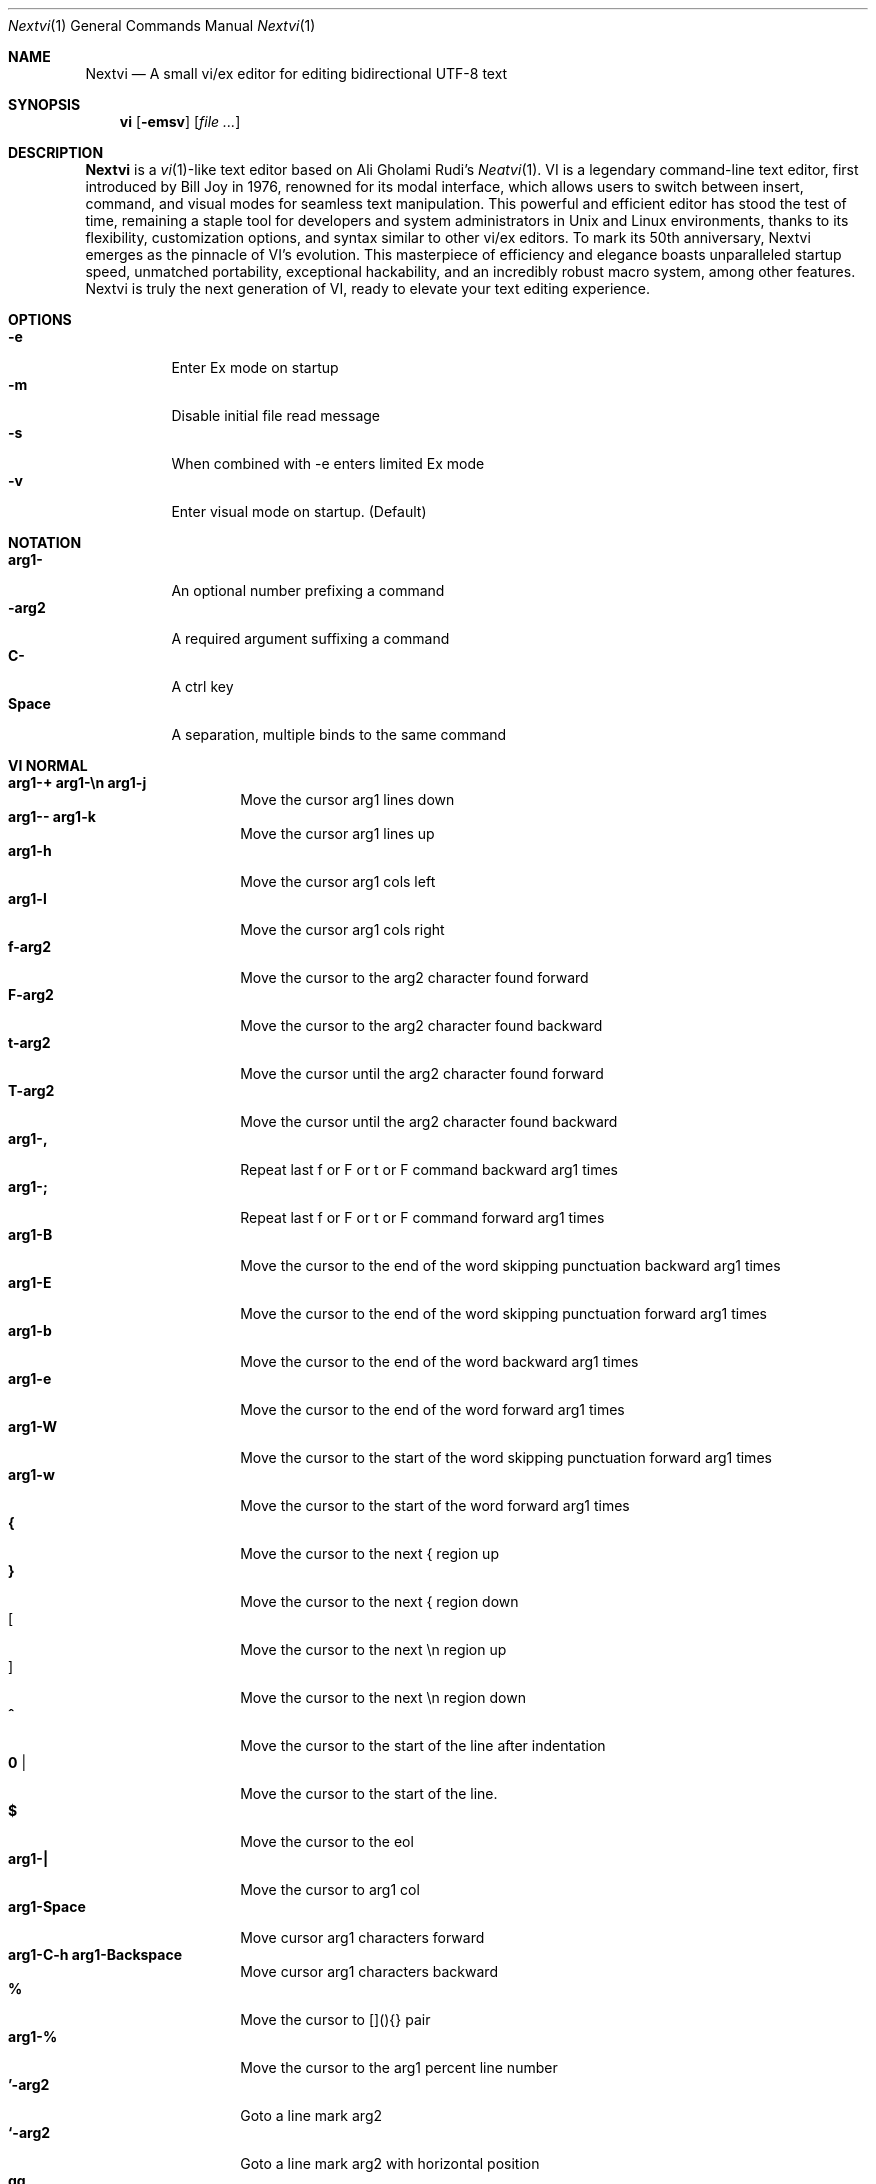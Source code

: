 .Dd Oct 26, 2024
.Dt Nextvi 1
.Os
.
.Sh NAME
.Nm Nextvi
.Nd A small vi/ex editor for editing bidirectional UTF-8 text
.
.Sh SYNOPSIS
.Nm vi
.Op Fl emsv
.Op Ar
.
.Sh DESCRIPTION
.Nm Nextvi
is a
.Xr vi 1 Ns -like
text editor based on Ali Gholami Rudi's
.Xr Neatvi 1 Ns .
VI is a legendary command-line text editor, first introduced
by Bill Joy in 1976, renowned for its modal interface, which
allows users to switch between insert, command, and visual modes
for seamless text manipulation. This powerful and efficient
editor has stood the test of time, remaining a staple tool for
developers and system administrators in Unix and Linux environments,
thanks to its flexibility, customization options, and syntax
similar to other vi/ex editors. To mark its 50th anniversary,
Nextvi emerges as the pinnacle of VI's evolution. This masterpiece
of efficiency and elegance boasts unparalleled startup speed,
unmatched portability, exceptional hackability, and an incredibly
robust macro system, among other features. Nextvi is truly the
next generation of VI, ready to elevate your text editing experience.
.
.Sh OPTIONS
.Bl -tag -width Ds -compact
.It Fl e
Enter Ex mode on startup
.It Fl m
Disable initial file read message
.It Fl s
When combined with -e enters limited Ex mode
.It Fl v
Enter visual mode on startup. (Default)
.El
.Sh NOTATION
.Bl -tag -width Ds -compact
.It Cm arg1-
An optional number prefixing a command
.It Cm -arg2
A required argument suffixing a command
.It Cm C-
A ctrl key
.It Cm Space
A separation, multiple binds to the same command
.El
.Sh VI NORMAL
.Bl -tag -width Dq -compact
.It Cm arg1-+ arg1-\en arg1-j
Move the cursor arg1 lines down
.It Cm arg1-- arg1-k
Move the cursor arg1 lines up
.It Cm arg1-h
Move the cursor arg1 cols left
.It Cm arg1-l
Move the cursor arg1 cols right
.It Cm f-arg2
Move the cursor to the arg2 character found forward
.It Cm F-arg2
Move the cursor to the arg2 character found backward
.It Cm t-arg2
Move the cursor until the arg2 character found forward
.It Cm T-arg2
Move the cursor until the arg2 character found backward
.It Cm arg1-,
Repeat last f or F or t or F command backward arg1 times
.It Cm arg1-;
Repeat last f or F or t or F command forward arg1 times
.It Cm arg1-B
Move the cursor to the end of the word skipping punctuation backward arg1 times
.It Cm arg1-E
Move the cursor to the end of the word skipping punctuation forward arg1 times
.It Cm arg1-b
Move the cursor to the end of the word backward arg1 times
.It Cm arg1-e
Move the cursor to the end of the word forward arg1 times
.It Cm arg1-W
Move the cursor to the start of the word skipping punctuation forward arg1 times
.It Cm arg1-w
Move the cursor to the start of the word forward arg1 times
.It Cm {
Move the cursor to the next { region up
.It Cm }
Move the cursor to the next { region down
.It Cm [
Move the cursor to the next \en region up
.It Cm ]
Move the cursor to the next \en region down
.It Cm ^
Move the cursor to the start of the line after indentation
.It Cm 0 |
Move the cursor to the start of the line.
.It Cm $
Move the cursor to the eol
.It Cm arg1-|
Move the cursor to arg1 col
.It Cm arg1-Space
Move cursor arg1 characters forward
.It Cm arg1-C-h arg1-Backspace
Move cursor arg1 characters backward
.It Cm %
Move the cursor to [](){} pair
.It Cm arg1-%
Move the cursor to the arg1 percent line number
.It Cm '-arg2
Goto a line mark arg2
.It Cm `-arg2
Goto a line mark arg2 with horizontal position
.It Cm gg
Goto the first line in the buffer
.It Cm arg1-G
Goto the last line in the buffer or arg1 line
.It Cm H
Goto the highest line of the screen
.It Cm L
Goto the lowest line of the screen
.It Cm M
Goto the middle line of the screen
.It Cm arg1-z.
Center the screen. arg1 is xtop
.It Cm arg1-z\en
Center the screen at top row. arg1 is xtop
.It Cm arg1-z-
Center the screen at bottom row. arg1 is xtop
.It Cm arg1-C-e
Scroll down 1 or arg1 lines. arg1 is set and stored, cursor position preserved
.It Cm arg1-C-y
Scroll up 1 or arg1 lines. arg1 is set and stored, cursor position preserved
.It Cm arg1-C-d
Scroll down half a screen size. If arg1 set scroll to arg1 lines
.It Cm arg1-C-u
Scroll up half a screen size. If arg1 set scroll to arg1 lines
.It Cm C-b
Scroll up full screen size
.It Cm C-f
Scroll down full screen size
.It Cm #
Show global and relative line numbers
.It Cm 2#
Show global line numbers permanently
.It Cm 4#
Show relative line numbers after indentation permanently
.It Cm 8#
Show relative line numbers permanently
.It Cm V
Toggle show hidden characters: Space,Tab,New line
.It Cm C-v
Toggle show line motion numbers for ebEBwW
.It Cm arg1-C-v
Disable line motion numbers
.It Cm arg1-C-r
Redo arg1 times
.It Cm arg1-u
Undo arg1 times
.It Cm C-i TAB
Open file using text from the cursor to eol
.It Cm C-k
Write the current buffer to file. Force write on 2nd attempt
.It Cm arg1-C-w-arg2
Unindent arg2 region
.It Cm arg1-<-arg2
Indent left arg2 region
.It Cm arg1->-arg2
Indent right arg2 region
.It Cm \&"-arg2
Operate on the register arg2
.It Cm R
Print registers and their contents
.It Cm @-arg2
Execute arg2 register macro
.It Cm @@
Execute a last executed register macro on a new line
.It Cm arg1-.
Repeat last normal command arg1 times
.It Cm arg1-v.
Repeat last normal command moving down across arg1 lines
.It Cm \&:
Enter vi mode ex prompt
.It Cm arg1-!-arg2
Enter pipe ex prompt based on the region specified by arg1 or arg2
.It Cm vv
Open ex prompt with the last ex command from history
.It Cm arg1-vr
Open %s/ ex prompt. arg1 specifies word(s) from the cursor to be inserted
.It Cm arg1-vt-arg2
Open .,.+0s/ ex prompt. arg1 specifies number of lines from the cursor. arg2 specifies word(s) from the cursor to be inserted
.It Cm arg1-v/
Open v/ xkwd ex prompt to set search keyword. arg1 specifies word(s) from the cursor to be inserted
.It Cm v;
Open ! ex prompt
.It Cm vb
Switch to b-1 history buffer
.It Cm arg1-vi
Open %s/^ {8}/	/g ex prompt. Contains regex for changing spaces to tabs. arg1 modifies the width
.It Cm arg1-vI
Open %s/^	/        /g ex prompt. Contains regex for changing tabs to spaces. arg1 modifies the width
.It Cm vo
Remove trailing white spaces and \er line endings
.It Cm va
Toggle autoindent on or off. see ai ex option
.It Cm C-g
Print buffer status infos
.It Cm 1-C-g
Enable permanent status bar row
.It Cm 2-C-g
Disable permanent status bar row
.It Cm ga
Print character info
.It Cm 1-ga
Enable permanent character info bar row
.It Cm 2-ga
Disable permanent character info bar row
.It Cm arg1-gw
Hard line wrap a line to arg1 col limit
.It Cm arg1-gq
Hard line wrap a buffer to arg1 col limit
.It Cm g~-arg2
Switch character case for arg2 region
.It Cm gu-arg2
Switch arg2 region to lowercase
.It Cm gU-arg2
Switch arg2 region to uppercase
.It Cm arg1-~
Switch character case arg1 times forward
.It Cm i
Enter insert mode
.It Cm I
Enter insert moving cursor to the start of the line after indentation
.It Cm a
Enter insert mode 1 character forward
.It Cm A
Enter insert mode moving cursor to the eol
.It Cm s
Enter insert mode deleting character under the cursor
.It Cm S
Enter insert mode deleting everything on the line
.It Cm o
Enter insert mode creating a new line down
.It Cm O
Enter insert mode creating a new line up
.It Cm arg1-c-arg2
Enter insert mode deleting based on the arg2 motion region
.It Cm C
Enter insert mode deleting from cursor to the eol
.It Cm arg1-d-arg2
Delete arg2 region
.It Cm D
Delete from a cursor to the eol
.It Cm arg1-x
Delete arg1 characters under the cursor forward
.It Cm arg1-X
Delete arg1 characters under the cursor backward
.It Cm di-arg2
Delete around arg2 which can be ( or ) or \&"
.It Cm ci-arg2
Change around arg2 which can be ( or ) or \&"
.It Cm arg1-r-arg2
Replace arg1 characters with arg2 under the cursor forward
.It Cm K
Split a line
.It Cm arg1-K
Split a line without creating empty new lines
.It Cm arg1-J
Join arg1 lines
.It Cm vj
Toggle space padding when joining lines
.It Cm arg1-y-arg2
Yank a region
.It Cm Y yy
Yank a line
.It Cm arg1-p
Paste a default register
.It Cm arg1-P
Paste a default register below current line or behind cursor pos
.It Cm m-arg2
Set a buffer local line mark arg2
.It Cm C-t
Set a global file mark 0
.It Cm arg1-C-t
Set or switch to a global mark based on arg1 % 2 == 0
.It Cm arg1-C-7 arg1-C-_
Show buffer list and switch based to arg1 buffer or 0-9 when prompted
.It Cm C-^ C-6
Swap to the previous buffer
.It Cm arg1-C-n
Swap to the next buffer, arg1 changes direction (forward/backward)
.It Cm \e
Swap to /fm/ buffer b-2
.It Cm z-arg2
Change alternate keymap to arg2
.It Cm ze zf
Switch to the English and alternate keymap
.It Cm zL zl zr zR
Change the value of td option
.It Cm arg1-/
Search using regex down skipping arg1 matches
.It Cm arg1-?
Search using regex up skipping arg1 matches
.It Cm arg1-n
Repeat search down skipping arg1 matches
.It Cm arg1-N
Repeat search up skipping arg1 matches
.It Cm C-a
Auto search word under the cursor, not centering and wrapping up/down direction
.It Cm arg1-C-a
Auto search setting arg1 words from the cursor
.It Cm C-]
Filesystem search forward based on directory listing in b-2
.It Cm arg1-C-]
Filesystem search forward, setting search keyword to arg1 words under the cursor
.It Cm C-p
Filesystem search backward based on directory listing in b-2
.It Cm arg1-C-p
Filesystem search backward, setting search keyword to arg1 words under the cursor
.It Cm C-z
Suspend vi
.It Cm C-l
Force redraw whole screen and update terminal dimensions
.It Cm qq
Force quit cleaning the terminal
.It Cm zz
Force quit not cleaning the terminal, submits commands if recursive
.It Cm ZZ
Soft quit, attempting to write the file before exit
.El
.
.Sh INSERT MODE
.Bl -tag -width Dq -compact
.It Cm C-h Backspace
Delete a character
.It Cm C-u
Delete util C-x mark or everything
.It Cm C-w
Delete a word
.It Cm C-t
Increase indent
.It Cm C-d
Decrease indent
.It Cm C-]
Switch a default paste register to 0-9
.It Cm C-\e-arg2
Select paste register arg2. C-\e selects default register
.It Cm C-p
Paste a register
.It Cm C-g
Index a buffer for autocomplete
.It Cm C-y
Reset autocomplete db
.It Cm C-r
Loop through autocomplete options backward
.It Cm C-n
Loop through autocomplete options forward
.It Cm C-z
Suspend vi/ex
.It Cm C-x
Set a mark for C-u and completion starting position
.It Cm C-b
Open history buffer b-1 when in ex prompt, otherwise print autocomplete options
.It Cm C-a
Loop through the strings in a history buffer b-1
.It Cm C-l
Redraw the screen in vi mode, clean the terminal in ex
.It Cm C-o
Switch between vi and ex modes
.It Cm C-e
Switch to english keymap
.It Cm C-f
Switch to alternative keymap
.It Cm C-v-arg2
Read a literal character arg2
.It Cm C-k-arg2
Read a digraph sequence arg2
.It Cm C-c ESC
Exit insert mode
.El
.
.Sh VI MOTIONS
Basic motion examples:
.Bl -tag -width Ds -compact
.It Cm 3d/int
Delete text until the 3rd instance of "int" keyword
.It Cm d3w
Delete 3 words
.It Cm \&"ayl
Yank a character into 'a' register
.It Cm \&"Ayw
Append a word to 'a' register
.El
.
.Sh EX
Ex is a line editor for Unix systems originally written by Bill Joy in 1976.
In ex, every command is prefixed with ':'. Ex is essential to vi, which allows it
to run commands and macros. Together vi and ex create a beautiful symbiosis, which
complements each other and helps to solve various domain problems.
.
.Sh EX EXPANSION
.Bd -literal -compact
Characters # and % in ex prompt substitute the buffer pathname.
% substitutes current buffer and # last swapped buffer.
It is possible to expand any arbitrary buffer by using % or
# (no difference in this case) followed by the buffer number.
Example:
print the pathname for buffer 69 (if it exists).
:!echo "%69"

Every ex command is be able to receive data from the outside
world through a special expansion character ! which runs a pipe
command. If the closing ! is not specified, the end of the line
becomes a terminator.
Example:
Substitute the value of env var $SECRET to the value of $RANDOM :).
In this demo, we set the value of SECRET to "int" ourselves.
:%s/!export SECRET="int" && printf "%s" $SECRET!/!printf "%s" $RANDOM! :)
.Ed
.
.Sh EX ESCAPES
Nextvi special character escapes work mostly the same way everywhere
except the following situations:
.Bd -literal -compact
 - Escapes in regex bracket expressions.
 - Due to ex expansion # % and ! characters have to be escaped
   if they are part of an ex command.
 - A single back slash requires 2 back slashes, and so on.
 - regex requires for ( to be escaped if used inside [] brackets.
 - In ex prompt the only separator is "|" character. It can
   be escaped normally but will require extra back slash if passed
   into a regular expression.
.Ed
.
.Sh EX RANGES
Some ex commands can be prefixed with ranges.
.Bl -tag -width Ds -compact
.It Cm :1,5p
print lines 1,5
.It Cm :.-5,.+5p
print 5 lines around xrow
.It Cm :/int/p
print first occurance of int
.It Cm :?int?p
print first occurance of int in reverse
.It Cm :.,/int/p
print until int is found
.It Cm :?int?,.p
print until int is found in reverse
.Bd -literal -compact
Note: in some cases . can be dropped but is kept for readability.
.Ed
.It Cm :'d,'ap
print lines from mark d to mark a
.It Cm :%p
print all lines in the buffer
.It Cm :$p
print last line in the buffer
.It Cm :;50
goto character offset 50
.It Cm :10;50
goto line 10 character offset 50
.It Cm :10;.+5
goto line 10 +5 character offset
.It Cm :'a;'a
goto line mark a character offset a
.It Cm :;$
goto eol
.It Cm :5;/int/
search for int on line 5 (similar to :f)
.El
.
.Sh EX COMMANDS
.Bl -tag -width Ds -compact
.It Cm f
Ranged search (stands for find)
.Bd -literal
Example (no range given, current line only):
:f/int
or
:f?int
or (specified range)
:10,100f/int
Additionally, :f supports xoff (horizontal offset). This is
essential for scripting macros. Subsequent commands within the
range will move to the next match just like n/N.
.Ed

.It Cm b
Print currently active buffers state or switch to a buffer
.Bd -literal
Switching to the 5th buffer:
:b5

There are 2 temporary buffers which are separate from
the main buffers.
b-1 = /hist/ ex history buffer
b-2 = /fm/ directory listing buffer
Switching to the temporary buffer:
:b-1
or
:b-2
.Ed

.It Cm bp
Set current buffer path
.It Cm bs
Set current buffer saved. If arg given, reset undo/redo history

.It Cm p
Print line(s) from the buffer
.Bd -literal
Example: utilize character offset ranges
1,10;5;5p
Example: print current line from offset 5 to 10
\&.;5;10p
.Ed

.It Cm ea
Open file based on it's filename substring and from listing in b-2
.Bd -literal
Requires directory listing in b-2 backfilled prior. This can
be done with:
:fd
or
:b-2|1,$!find .

If the substring matches more than 1 filename, a prompt will
be shown. Submit using numbers 0-9 (higher ascii values work
too (^c to cancel)). Passing an extra arg to :ea in form of
a number will bypass the prompt and open the corresponding file.
.Ed

.It Cm ea!
Forced version of ea

.It Cm a i c
Enter ex append/insert/change mode
.Bd -literal
Range determines the position.
Exiting with .\en or ESC will apply changes to the buffer.
Exiting with ^c will discard changes.
.Ed

.It Cm d
Delete line(s)
.It Cm e
Open a file at path
.It Cm e!
Reload the current buffer from the filesystem

.It Cm g
Global command
.Bd -literal
Same syntax as ex substitution command, but instead of replacement
string it takes an ex command after the / / enclosed regex.
Example: remove empty lines
:g/^$/d
Try doing similar with substitution command - will not work
as removing '\en' without deleting the line is invalid, but
it will work with global command. Multiple ex commands can be
chained in one global command.
In this case the ex separator has to be escaped once.
Example: yank matches appending to reg 'a' and print them out.
:g/int/ya A\e|p
If you wanted to get really fancy, it is possible to nest global
commands inside of global commands.
Example: find all lines with int and a semicolon and append
"has a semicolon" (^C must be literal)
:g/int/:.g/;/tp A has a semicolon^C
Advanced example: extract/print data enclosed in ()
:g/\e(.+\e)/;0;/\e(.+\e)/\e|.;.+1k a\e|se grp=2\e|;/\e)*(\e))/\e|se nogrp\e|k s\e|.;'a;'sp
.Ed

.It Cm g! v
Inverted global command
.It Cm =
Print the current range linenumber
.It Cm k
Set a mark

.It Cm tp
Global macro (stands for term_push)
.Bd -literal
It can run any vi normal command and execute insert statements.
The advantage of tp over traditional macros is in the ability
to bypass the macro queue and run independently. In a way, macro
executed by tp exercises the same causality as running C code
directly.
.Ed

.It Cm pu
Paste a register
.Bd -literal
To pipe register data to an external process use :pu \e!<cmd>
Example: copy default register to X11 clipboard
:pu \e!xclip -selection clipboard
.Ed

.It Cm q
Soft quit
.It Cm q!
Force quit

.It Cm r
Read a file
.Bd -literal
To read data from a file use :<range>r <filename>
To read data from a pipe use :<range>r \e!<cmd>
Example: pipe in only the first line
:r \e!ls
Example: pipe in only lines 3,5
:3,5r \e!ls
Example: pipe in all data
:%r \e!ls
.Ed

.It Cm w
Soft write a to file
.Bd -literal
To write data to a file use :<range>w <filename>
To pipe buffer data to external process use :<range>w \e!<cmd>
Example: pipe out all data into less
:w \e!less
Example: pipe out only first 10 lines
:1,10w \e!less
.Ed

.It Cm w!
Force write a to file
.It Cm wq x
Write and soft quit
.It Cm wq! x!
Write and force quit
.It Cm u
Undo
.It Cm rd
Redo

.It Cm se
Set a variable
.Bd -literal
Examples:
:se hll
:se nohll
Exact value:
:se hll=1
:se hll=0
.Ed

.It Cm s
Substitute
.Bd -literal
Basic usage:
:%s/term1/term2/g

Substitution backreference:
This inserts the text of matched group specified by \ex where x is
group number. Example:
this is an example text for subs and has int or void
:%s/(int)\e|(void)/pre\e0after
this is an example text for subs and has preintafter or void
:%s/(int)\e|(void)/pre\e2after/g
this is an example text for subs and has prepreafterafter or prevoidafter
.Ed

.It Cm ya
Yank a region
.Bd -literal
To append to the register, pass in its uppercase version.
ya can append to any of the non-alphabetical registers by adding
any extra character to the command.
Example: append to register 1
:ya 1x
.Ed

.It Cm ya!
Reset register value

.It Cm !
Run external program
.Bd -literal
When ex range specified, pipes the program output into current
buffer replacing the affected range.
.Ed

.It Cm ft
Set a filetype
.Bd -literal
Without filetype, prints the current file type. When filetype
is specified, sets the file type of the current ex buffer.
In nextvi :ft also reloads the highlight ft, which makes it
possible to reset dynamic highlights created by options like
"hlw".
.Ed

.It Cm cm cm!
Keymap
.Bd -literal
Without kmap, prints the current keymap name. When kmap is specified,
sets the alternate keymap to kmap and, unless ! is given, switches
to this keymap.
.Ed

.It Cm fd
Set a secondary directory (stands for file dir)
.Bd -literal
Recalculates the directory listing for fssearch or :ea ex command.
No argument implies current directory.
.Ed

.It Cm fp
Set a secondary directory path (stands for file path)

.It Cm cd
Set a working directory (stands for change dir)
.Bd -literal
Currently open buffers' file paths will be automatically adjusted
to reflect a newly set working directory.
.Ed

.It Cm inc
Include regex for :fd calculation
.Bd -literal
Example 1:
We want to get only files in submodule directory that end with .c
extension:
:inc submodule.*\e.c$
Example 2:
Exclude the .git and submodule folders.
:inc (^[\e!.git\e!submodule]+[^\e/]+$)
Running "inc" without an arg will disable all filters.
.Ed

.It Cm reg
Print registers and their contents

.It Cm bx
Set max number of buffers allowed
.Bd -literal
Buffers will be deallocated if the number specified is lower
than the number of buffers currently in use.
No argument will reset to default value of 10.
.Ed

.It Cm ac
Set autocomplete filter regex
.Bd -literal
Running ex command "ac" with no argument will reset back to
the default word filtering regex. You can find its string in
led.c as a reference.
.Ed

.It Cm uc
Toggle multibyte utf-8 decoding
.Bd -literal
This feature is particularly useful when editing files with
mixed encodings, binary files, or when the terminal does not
support UTF-8 or lacks the necessary fonts to display UTF-8
characters. Typically to be used along with :ph for the full
effect.
.Ed

.It Cm ph
Create new placeholders
.Bd -literal
Examples:
render 8 bit ascii (Extended ASCII) as '~':
:ph 128 255 1 1~
flawless ISO/IEC 8859-1 (latin-1) support:
:uc|ph 128 160 1 1~
reset to default as in conf.c:
:ph
.Ed
.
.El
.
.Sh EX OPTIONS
.Bl -tag -width Ds -compact
.
.It Cm ai
If set, indent new lines.
.
.It Cm ic
If set, ignore case in regular expressions.

.It Cm ish
Interactive shell
.Bd -literal
Makes every "!" pipe command run through an interactive shell
so that all shell features e.g. aliases work.
.Ed

.It Cm grp
Regex search group
.Bd -literal
The following allows definition of target search group for /?nN,
autocomplete, ranged search, and ex substitution. This becomes
necessary when the result of regex search is to be based on
some group rather than default match group. For example you
want to search for the whole line but exclude the tabs at the
beginning of the line, use regex like this: [	]+(.[^ ]+) since
only the capture result for 2nd group matters use the "grp"
like this: :se grp=2 .The number 2 is important, it is calculated
using: grpnum * 2. In this case grpnum is 1. The default grpnum
is always 0.
.Ed

.
.It Cm hl
If set, highlight text based on rules defined in
.Pa conf.c .
.
.It Cm hll
If set, highlight current line.
.
.It Cm hlp
If set, highlight pairs of brackets.
.
.It Cm hlr
If set, highlight text in reverse direction.
.
.It Cm hlw
If set, highlight current word under the cursor.
.
.It Cm led
If unset, all terminal output is disabled.

.It Cm mpt
Control vi prompts
.Bd -literal
When set to 0 after an ex command is called from vi, disables
the "[any key to continue]" prompt. If mpt is negative, the
prompt will remain disabled.
.Ed

.It Cm order
If set, reorder characters based on rules defined in
.Pa conf.c .
.
.It Cm shape
If set, perform Arabic script letter shaping.
.
.It Cm pac
If set, print autocomplete suggestions on the fly.
.
.It Cm tbs
Number of spaces used to represent a tab.
.
.It Cm td
Current text direction context.
This option accepts four meaningful values:
.Bl -tag -width Ds -compact
.It Ar +2
Exclusively left-to-right.
.It Ar +1
Follow
.Va dircontexts[]
(in
.Pa conf.c ) ,
defaulting to left-to-right.
.It Ar -1
Follow
.Va dircontexts[] ,
defaulting to right-to-left.
.It Ar -2
Exclusively right-to-left.
.El

.It Cm pr
Print register
.Bd -literal
Set a special register using a character or a number. For instance,
:se pr=a will use the register 'a'. When the register is set,
all data passed into ex_print will be stored. If the register
is uppercase, new lines are added to match the exact output
that was printed. With this, internal editor state can be exported.
Example: paste current buffer list exactly like from :b command
:se pr=A|ya! a|b|pu a
.Ed
.
.El
.
.Sh EXINIT ENV VAR
.Bd -literal
EXINIT can be used to achieve arbitrary level of customization.
Using ex command "tp" any sequence of vi/ex commands can be
performed at startup.

Example 1:
There is a dictionary file (assume vi.c), which we always want to have indexed
at startup for autocomplete.
export EXINIT=$(printf "e ./vi.c|tp i\ex7|bx 1|bx")
The last "bx" commands delete the vi.c buffer. To keep it around as a buffer
remove the "bx" commands.
Example 2:
Load some file (assume vi.c) into vi's history buffer.
export EXINIT="e ./vi.c|tp yG|b-1|pu|b-1|bx 1|bx|ft"
Example 3:
Setup some custom @@ macros in your favorite registers.
export EXINIT=$(printf "e|tp io{\en}\ex16\ex3kA|tp 1G|tp 2\e"ayy")
This macro gets loaded into register a, when @a is executed the macro will
create { and closing } below the cursor leaving cursor in insert mode in
between the braces. This is something you would commonly do in C like
programming language.
.Ed
.
.Sh REGEX
Nextvi's regex syntax is akin to that of Plan 9.
.Bl -tag -width Ds -compact
.It Cm \&.
match any single char
.It Cm ^
assert start of the line
.It Cm $
assert end of the line
.It Cm {N,M}
match N to M times
.It Cm ()
grouping
.It Cm (?:)
non capture grouping
.It Cm [N-M]
match ranges N to M
.It Cm *
repeated zero or more times
.It Cm +
repeated one or more times
.It Cm \&|
union, alternative branch
.It Cm \e<
assert beginning of the word
.It Cm \e>
assert end of the word
.It Cm \&?
one or zero matches greedy
.It Cm \&??
one or zero matches lazy
.El

Additionally, Nextvi's supports static lookahead expressions. For example
[!abc] and [=abc] where ! is negated version of =. This will treat "abc" as (a &&
b && c) logically. It is possible to have multiple in one bracket expression as
well. For example [!abc!cda!qwe] where each string delimited by the ! acts like
a typical or operation i.e. [acq] with only difference of testing the extra characters
ahead. To combine both standard bracket expression and lookahead in one, use ^ or
^= where ^ is negated and ^= is default. For example: [!abc^=123] characters after
^= match exactly how [123] would.
.
.Sh SPECIAL MARKS
.Bl -tag -width Ds -compact
.It Cm *
position of the previous change
.It Cm \&[
first line of the previous change
.It Cm \&]
last line of the previous change
.El
.
.Sh SPECIAL REGISTERS
.Bl -tag -width Ds -compact
.It Cm /
previous search keyword
.It Cm \&:
previous ex command
.It Cm 0
previous value of default register (atomic)
.Bd -literal -compact
Atomic means the operation did not include a whole line
and a \en character.
.Ed
.It Cm 1-9
previous value(s) of default register (nonatomic)
.El
.
.Sh CODE MAP
.Bd -literal -compact
+--------------+---------------------+
| 537  kmap.h  | keymap translation  |
| 457  vi.h    | definitions/aux     |
+--------------+---------------------+
| 653  uc.c    | UTF-8 support       |
| 324  term.c  | low level IO        |
| 293  conf.c  | hl/ft/td config     |
| 658  regex.c | extended RE         |
| 601  lbuf.c  | file/line buffer    |
| 1232 ex.c    | ex options/commands |
| 2054 vi.c    | normal mode/general |
| 662  led.c   | insert mode/output  |
| 382  ren.c   | positioning/syntax  |
| 6859 total   | wc -l *.c           |
+--------------+---------------------+
.Ed
.
.Sh COMPILING
.Bl -tag -width Ds -compact
.It Cm export CC='g++ -x c'
set compiler, g++ example
.It Cm export CFLAGS='-s'
set CFLAGS, strip example
.It Cm ./cbuild.sh
Basic build
.It Cm ./cbuild.sh debug
Basic debug build
.It Cm ./cbuild.sh pgobuild
pgobuild which can lead to a significant performance boost on
some application specific tasks.
.It Cm valgrind --tool=cachegrind --cache-sim=yes --branch-sim=yes ./vi vi.c
performance bench test
.El
.
.Sh PHILOSOPHY
.Bd -literal -compact
In most text editors, flexibility is a minor or irrelevant design goal.
Nextvi is designed to be flexible where the editor adapts to the user needs.
This flexibility is achieved by heavily chaining basic commands and allowing
them to create new ones with completely different functionality. Command
reuse keeps the editor small without infringing on your freedom to quickly
get a good grasp on the code. If you want to customize anything, you should
be able to do it using the only core commands or a mix with some specific C
code for more difficult tasks. Simple and flexible design allows for straight
forward solutions to any problem long term and filters bad inconsistent ideas.

.Sy \&"All software sucks, but some do more than others."
.Em 	- Kyryl Melekhin
.Ed
.
.Sh SEE ALSO
.Bd -literal -compact
New functionality can be obtained through optional patches provided in the
patches branch. If you have a meaningful contribution and would love to be
made public the patch can be submitted via email or github pull request.
.Lk https://github.com/kyx0r/nextvi/tree/patches

Resources used to create this manual and contributions to be submitted on
the manual branch.
.Lk https://github.com/kyx0r/nextvi/tree/manual

Q: What is pikevm?
A: Pikevm is a complete rewrite of nextvi's regex engine for the purposes of
getting rid of backtracking and severe performance and memory constraints.
Pikevm guarantees that all regular expressions are computed in constant space
and O(n+k) time where n is size of the string and k is some constant for the
complexity of the regex i.e. number of state transitions. It is important to
understand that it does not mean that we run at O(n) linear speed, but rather
the amount of processing time & memory usage is distributed evenly and linearly
throughout the string, the k constant plays a big role. If you are familiar
with radix sort algorithms this follows the same idea.
Q: What are the other benefits?
A: For example, now it is possible to compute a C comment /* n */ where n can
be an infinite number of characters. Of course this extends to every other
valid regular expression.
Q: New features pikevm supports?
A: Additionally, pikevm supports PCRE style non capture group (?:) and lazy
quantifiers like .*? and .+?? because they were easy to implement and allow
for further regex profiling/optimization.
Q: NFA vs DFA (identify)
A: pikevm = NFA backtrack = DFA
Q: What's wrong with original implementation?
A: Nothing except it being slow and limited. My improved version of Ali's DFA
implementation ran 3.5X faster in any case, however I found a bug with it
where zero quantifier "?" nested groups compute wrong submatch results. To
fix this problem, it would require to undo a lot of optimization work already
done, basically going back to how slow Ali's implementation would be. The reason
this was spotted so late was because this kind of regex wasn't used before,
so I never tested it. Other than that I think submatch extraction is correct
on other cases. Pikevm does not have this bug, so it will be used as main
regex engine from now on, unless dfa ever finds a proper fix. Honestly, this
change isn't so surprising, as I was working on pikevm a few months prior, to
favor a superior algorithm.
You can still find that code here (likely with no updates):
.Lk https://github.com/kyx0r/nextvi/tree/dfa_dead
As a downside, NFA simulation loses the DFA property of being able to
quickly short circuit a match, as everything runs linearly and at constant
speed, incurring match time overhead. Well optimized DFA engine can
outperform pikevm, but that is rather rare as they got problems of their own.
For example as independently benchmarked, dfa_dead runs only 13% faster than
pikevm and that is stretching the limit of what is physically possible on a
table based matcher. Can't cheat mother nature, and if you dare to try she's
unforgiving at best.
Supplementary reading by Russ Cox:
.Lk https://swtch.com/~rsc/regexp/regexp1.html

Original Neatvi repository:
.Lk https://github.com/aligrudi/neatvi
.Ed
.
.Sh AUTHORS
.An -nosplit
.Nm
was written by
.An Kyryl Melekhin Aq Mt k.melekhin@gmail.com .
It is based on
.Xr neatvi 1 Ns ,
which was written by
.An Ali Gholami Rudi Aq Mt ali@rudi.ir .
.\" add more contributors here?
This manual page was inspired by
.An népéta Aq Mt nepeta@canaglie.net
